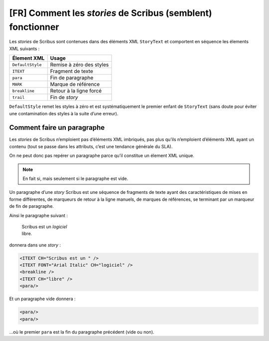 [FR] Comment les *stories* de Scribus (semblent) fonctionner
============================================================

Les *stories* de Scribus sont contenues dans des éléments XML
``StoryText`` et comportent en séquence les élements XML suivants :

================ ========================
Élement XML      Usage
================ ========================
``DefaultStyle`` Remise à zéro des styles
``ITEXT``        Fragment de texte
``para``         Fin de paragraphe
``MARK``         Marque de référence
``breakline``    Retour à la ligne forcé
``trail``        Fin de *story*
================ ========================

``DefaultStyle`` remet les styles à zéro et est systématiquement le
premier enfant de ``StoryText`` (sans doute pour éviter une
contamination des styles à la suite d’une erreur).

Comment faire un paragraphe
---------------------------

Les *stories* de Scribus n’emploient pas d’éléments XML imbriqués, pas
plus qu’ils n’emploient d’éléments XML ayant un contenu (tout se passe
dans les attributs, c’est une tendance générale du SLA).

On ne peut donc pas repérer un paragraphe parce qu’il constitue un
élement XML unique.

.. note:: En fait si, mais seulement si le paragraphe est vide.

Un paragraphe d’une *story* Scribus est une séquence de fragments de
texte ayant des caractéristiques de mises en forme différentes, de
marqueurs de retour à la ligne manuels, de marques de références, se
terminant par un marqueur de fin de paragraphe.

Ainsi le paragraphe suivant :

   | Scribus est un *logiciel*
   | libre.

donnera dans une *story* :

.. code:: xml

   <ITEXT CH="Scribus est un " />
   <ITEXT FONT="Arial Italic" CH="logiciel" />
   <breakline />
   <ITEXT CH="libre" />
   <para/>

Et un paragraphe vide donnera :

.. code:: xml

   <para/>
   <para/>

…où le premier ``para`` est la fin du paragraphe précédent (vide ou
non).
